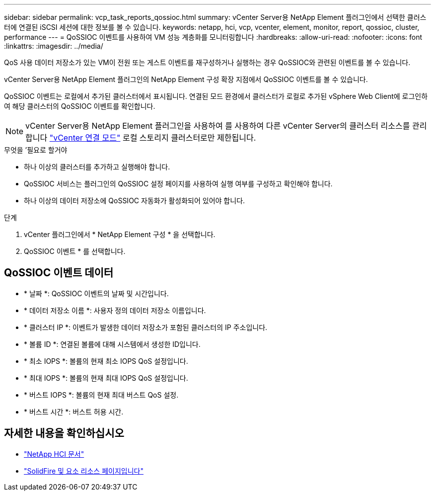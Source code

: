 ---
sidebar: sidebar 
permalink: vcp_task_reports_qossioc.html 
summary: vCenter Server용 NetApp Element 플러그인에서 선택한 클러스터에 연결된 iSCSI 세션에 대한 정보를 볼 수 있습니다. 
keywords: netapp, hci, vcp, vcenter, element, monitor, report, qossioc, cluster, performance 
---
= QoSSIOC 이벤트를 사용하여 VM 성능 계층화를 모니터링합니다
:hardbreaks:
:allow-uri-read: 
:nofooter: 
:icons: font
:linkattrs: 
:imagesdir: ../media/


[role="lead"]
QoS 사용 데이터 저장소가 있는 VM이 전원 또는 게스트 이벤트를 재구성하거나 실행하는 경우 QoSSIOC와 관련된 이벤트를 볼 수 있습니다.

vCenter Server용 NetApp Element 플러그인의 NetApp Element 구성 확장 지점에서 QoSSIOC 이벤트를 볼 수 있습니다.

QoSSIOC 이벤트는 로컬에서 추가된 클러스터에서 표시됩니다. 연결된 모드 환경에서 클러스터가 로컬로 추가된 vSphere Web Client에 로그인하여 해당 클러스터의 QoSSIOC 이벤트를 확인합니다.


NOTE: vCenter Server용 NetApp Element 플러그인을 사용하여 를 사용하여 다른 vCenter Server의 클러스터 리소스를 관리합니다 link:vcp_concept_linkedmode.html["vCenter 연결 모드"] 로컬 스토리지 클러스터로만 제한됩니다.

.무엇을 &#8217;필요로 할거야
* 하나 이상의 클러스터를 추가하고 실행해야 합니다.
* QoSSIOC 서비스는 플러그인의 QoSSIOC 설정 페이지를 사용하여 실행 여부를 구성하고 확인해야 합니다.
* 하나 이상의 데이터 저장소에 QoSSIOC 자동화가 활성화되어 있어야 합니다.


.단계
. vCenter 플러그인에서 * NetApp Element 구성 * 을 선택합니다.
. QoSSIOC 이벤트 * 를 선택합니다.




== QoSSIOC 이벤트 데이터

* * 날짜 *: QoSSIOC 이벤트의 날짜 및 시간입니다.
* * 데이터 저장소 이름 *: 사용자 정의 데이터 저장소 이름입니다.
* * 클러스터 IP *: 이벤트가 발생한 데이터 저장소가 포함된 클러스터의 IP 주소입니다.
* * 볼륨 ID *: 연결된 볼륨에 대해 시스템에서 생성한 ID입니다.
* * 최소 IOPS *: 볼륨의 현재 최소 IOPS QoS 설정입니다.
* * 최대 IOPS *: 볼륨의 현재 최대 IOPS QoS 설정입니다.
* * 버스트 IOPS *: 볼륨의 현재 최대 버스트 QoS 설정.
* * 버스트 시간 *: 버스트 허용 시간.


[discrete]
== 자세한 내용을 확인하십시오

* https://docs.netapp.com/us-en/hci/index.html["NetApp HCI 문서"^]
* https://www.netapp.com/data-storage/solidfire/documentation["SolidFire 및 요소 리소스 페이지입니다"^]

